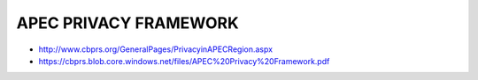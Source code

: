 ============================
APEC PRIVACY FRAMEWORK
============================

- http://www.cbprs.org/GeneralPages/PrivacyinAPECRegion.aspx
- https://cbprs.blob.core.windows.net/files/APEC%20Privacy%20Framework.pdf

